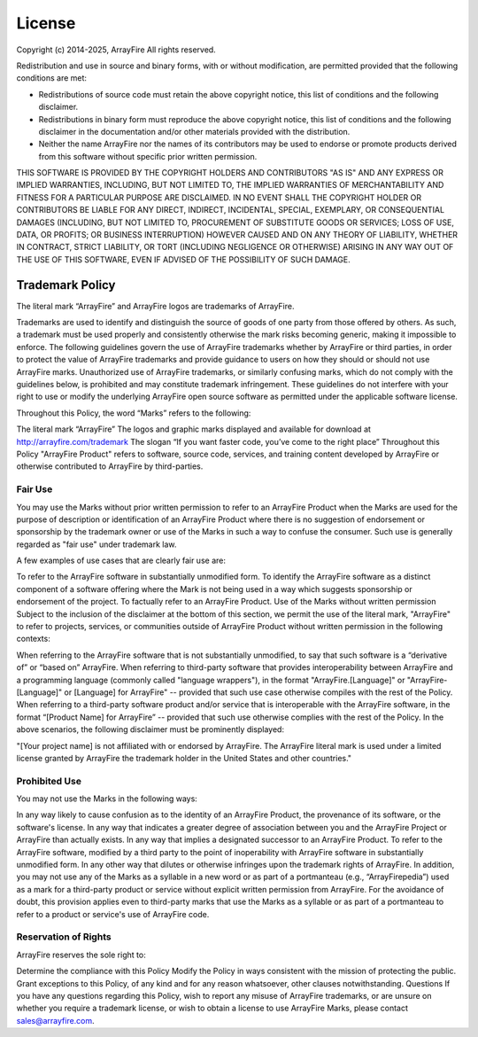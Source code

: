 License
==========

Copyright (c) 2014-2025, ArrayFire
All rights reserved.

Redistribution and use in source and binary forms, with or without modification, are permitted provided that the following conditions are met:

* Redistributions of source code must retain the above copyright notice, this list of conditions and the following disclaimer.

* Redistributions in binary form must reproduce the above copyright notice, this list of conditions and the following disclaimer in the documentation and/or other materials provided with the distribution.

* Neither the name ArrayFire nor the names of its contributors may be used to endorse or promote products derived from this software without specific prior written permission.

THIS SOFTWARE IS PROVIDED BY THE COPYRIGHT HOLDERS AND CONTRIBUTORS "AS IS" AND ANY EXPRESS OR IMPLIED WARRANTIES, INCLUDING, BUT NOT LIMITED TO, THE IMPLIED WARRANTIES OF MERCHANTABILITY AND FITNESS FOR A PARTICULAR PURPOSE ARE DISCLAIMED. IN NO EVENT SHALL THE COPYRIGHT HOLDER OR CONTRIBUTORS BE LIABLE FOR ANY DIRECT, INDIRECT, INCIDENTAL, SPECIAL, EXEMPLARY, OR CONSEQUENTIAL DAMAGES (INCLUDING, BUT NOT LIMITED TO, PROCUREMENT OF SUBSTITUTE GOODS OR SERVICES; LOSS OF USE, DATA, OR PROFITS; OR BUSINESS INTERRUPTION) HOWEVER CAUSED AND ON ANY THEORY OF LIABILITY, WHETHER IN CONTRACT, STRICT LIABILITY, OR TORT (INCLUDING NEGLIGENCE OR OTHERWISE) ARISING IN ANY WAY OUT OF THE USE OF THIS SOFTWARE, EVEN IF ADVISED OF THE POSSIBILITY OF SUCH DAMAGE.

Trademark Policy
################
The literal mark “ArrayFire” and ArrayFire logos are trademarks of ArrayFire.

Trademarks are used to identify and distinguish the source of goods of one party from those offered by others. As such, a trademark must be used properly and consistently otherwise the mark risks becoming generic, making it impossible to enforce. The following guidelines govern the use of ArrayFire trademarks whether by ArrayFire or third parties, in order to protect the value of ArrayFire trademarks and provide guidance to users on how they should or should not use ArrayFire marks. Unauthorized use of ArrayFire trademarks, or similarly confusing marks, which do not comply with the guidelines below, is prohibited and may constitute trademark infringement. These guidelines do not interfere with your right to use or modify the underlying ArrayFire open source software as permitted under the applicable software license.

Throughout this Policy, the word “Marks” refers to the following:

The literal mark “ArrayFire”
The logos and graphic marks displayed and available for download at http://arrayfire.com/trademark
The slogan “If you want faster code, you’ve come to the right place”
Throughout this Policy "ArrayFire Product" refers to software, source code, services, and training content developed by ArrayFire or otherwise contributed to ArrayFire by third-parties.

Fair Use
********

You may use the Marks without prior written permission to refer to an ArrayFire Product when the Marks are used for the purpose of description or identification of an ArrayFire Product where there is no suggestion of endorsement or sponsorship by the trademark owner or use of the Marks in such a way to confuse the consumer. Such use is generally regarded as "fair use" under trademark law.

A few examples of use cases that are clearly fair use are:

To refer to the ArrayFire software in substantially unmodified form.
To identify the ArrayFire software as a distinct component of a software offering where the Mark is not being used in a way which suggests sponsorship or endorsement of the project.
To factually refer to an ArrayFire Product.
Use of the Marks without written permission
Subject to the inclusion of the disclaimer at the bottom of this section, we permit the use of the literal mark, "ArrayFire" to refer to projects, services, or communities outside of ArrayFire Product without written permission in the following contexts:

When referring to the ArrayFire software that is not substantially unmodified, to say that such software is a “derivative of” or “based on” ArrayFire.
When referring to third-party software that provides interoperability between ArrayFire and a programming language (commonly called "language wrappers"), in the format "ArrayFire.[Language]" or "ArrayFire-[Language]" or [Language] for ArrayFire" -- provided that such use case otherwise compiles with the rest of the Policy.
When referring to a third-party software product and/or service that is interoperable with the ArrayFire software, in the format “[Product Name] for ArrayFire” -- provided that such use otherwise complies with the rest of the Policy.
In the above scenarios, the following disclaimer must be prominently displayed:

"[Your project name] is not affiliated with or endorsed by ArrayFire. The ArrayFire literal mark is used under a limited license granted by ArrayFire the trademark holder in the United States and other countries."

Prohibited Use
****************
You may not use the Marks in the following ways:

In any way likely to cause confusion as to the identity of an ArrayFire Product, the provenance of its software, or the software's license.
In any way that indicates a greater degree of association between you and the ArrayFire Project or ArrayFire than actually exists.
In any way that implies a designated successor to an ArrayFire Product.
To refer to the ArrayFire software, modified by a third party to the point of inoperability with ArrayFire software in substantially unmodified form.
In any other way that dilutes or otherwise infringes upon the trademark rights of ArrayFire.
In addition, you may not use any of the Marks as a syllable in a new word or as part of a portmanteau (e.g., “ArrayFirepedia”) used as a mark for a third-party product or service without explicit written permission from ArrayFire. For the avoidance of doubt, this provision applies even to third-party marks that use the Marks as a syllable or as part of a portmanteau to refer to a product or service's use of ArrayFire code.

Reservation of Rights
**********************
ArrayFire reserves the sole right to:

Determine the compliance with this Policy
Modify the Policy in ways consistent with the mission of protecting the public.
Grant exceptions to this Policy, of any kind and for any reason whatsoever, other clauses notwithstanding.
Questions
If you have any questions regarding this Policy, wish to report any misuse of ArrayFire trademarks, or are unsure on whether you require a trademark license, or wish to obtain a license to use ArrayFire Marks, please contact sales@arrayfire.com.